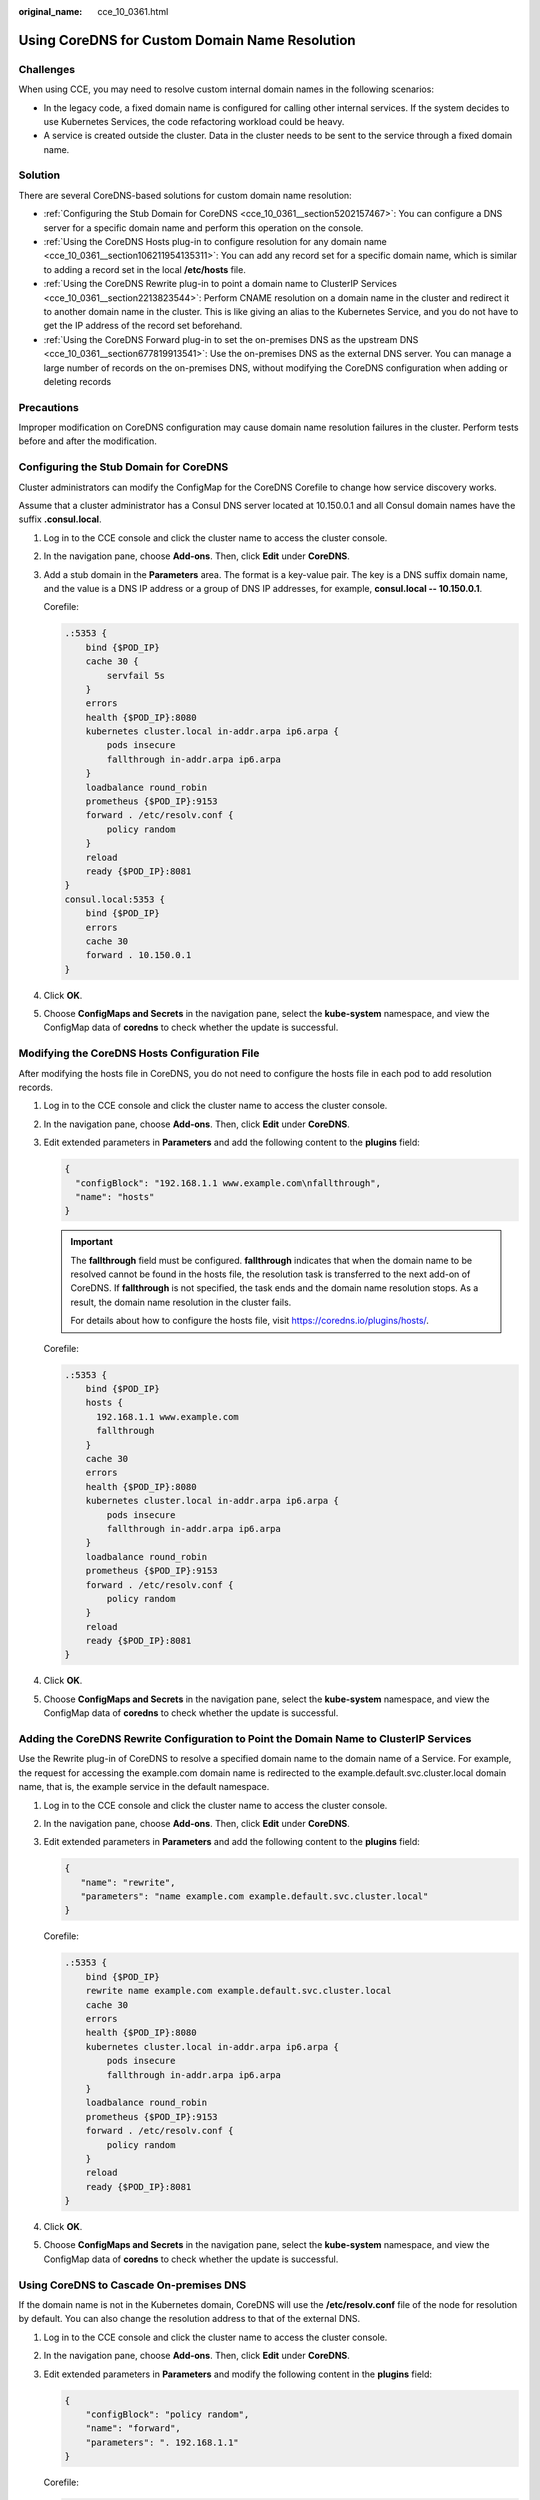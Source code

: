 :original_name: cce_10_0361.html

.. _cce_10_0361:

Using CoreDNS for Custom Domain Name Resolution
===============================================

Challenges
----------

When using CCE, you may need to resolve custom internal domain names in the following scenarios:

-  In the legacy code, a fixed domain name is configured for calling other internal services. If the system decides to use Kubernetes Services, the code refactoring workload could be heavy.
-  A service is created outside the cluster. Data in the cluster needs to be sent to the service through a fixed domain name.

Solution
--------

There are several CoreDNS-based solutions for custom domain name resolution:

-  :ref:`Configuring the Stub Domain for CoreDNS <cce_10_0361__section5202157467>`: You can configure a DNS server for a specific domain name and perform this operation on the console.
-  :ref:`Using the CoreDNS Hosts plug-in to configure resolution for any domain name <cce_10_0361__section106211954135311>`: You can add any record set for a specific domain name, which is similar to adding a record set in the local **/etc/hosts** file.
-  :ref:`Using the CoreDNS Rewrite plug-in to point a domain name to ClusterIP Services <cce_10_0361__section2213823544>`: Perform CNAME resolution on a domain name in the cluster and redirect it to another domain name in the cluster. This is like giving an alias to the Kubernetes Service, and you do not have to get the IP address of the record set beforehand.
-  :ref:`Using the CoreDNS Forward plug-in to set the on-premises DNS as the upstream DNS <cce_10_0361__section677819913541>`: Use the on-premises DNS as the external DNS server. You can manage a large number of records on the on-premises DNS, without modifying the CoreDNS configuration when adding or deleting records

Precautions
-----------

Improper modification on CoreDNS configuration may cause domain name resolution failures in the cluster. Perform tests before and after the modification.

.. _cce_10_0361__section5202157467:

Configuring the Stub Domain for CoreDNS
---------------------------------------

Cluster administrators can modify the ConfigMap for the CoreDNS Corefile to change how service discovery works.

Assume that a cluster administrator has a Consul DNS server located at 10.150.0.1 and all Consul domain names have the suffix **.consul.local**.

#. Log in to the CCE console and click the cluster name to access the cluster console.

#. In the navigation pane, choose **Add-ons**. Then, click **Edit** under **CoreDNS**.

#. Add a stub domain in the **Parameters** area. The format is a key-value pair. The key is a DNS suffix domain name, and the value is a DNS IP address or a group of DNS IP addresses, for example, **consul.local -- 10.150.0.1**.

   Corefile:

   .. code-block::

      .:5353 {
          bind {$POD_IP}
          cache 30 {
              servfail 5s
          }
          errors
          health {$POD_IP}:8080
          kubernetes cluster.local in-addr.arpa ip6.arpa {
              pods insecure
              fallthrough in-addr.arpa ip6.arpa
          }
          loadbalance round_robin
          prometheus {$POD_IP}:9153
          forward . /etc/resolv.conf {
              policy random
          }
          reload
          ready {$POD_IP}:8081
      }
      consul.local:5353 {
          bind {$POD_IP}
          errors
          cache 30
          forward . 10.150.0.1
      }

#. Click **OK**.

#. Choose **ConfigMaps and Secrets** in the navigation pane, select the **kube-system** namespace, and view the ConfigMap data of **coredns** to check whether the update is successful.

.. _cce_10_0361__section106211954135311:

Modifying the CoreDNS Hosts Configuration File
----------------------------------------------

After modifying the hosts file in CoreDNS, you do not need to configure the hosts file in each pod to add resolution records.

#. Log in to the CCE console and click the cluster name to access the cluster console.

#. In the navigation pane, choose **Add-ons**. Then, click **Edit** under **CoreDNS**.

#. Edit extended parameters in **Parameters** and add the following content to the **plugins** field:

   .. code-block::

      {
        "configBlock": "192.168.1.1 www.example.com\nfallthrough",
        "name": "hosts"
      }

   .. important::

      The **fallthrough** field must be configured. **fallthrough** indicates that when the domain name to be resolved cannot be found in the hosts file, the resolution task is transferred to the next add-on of CoreDNS. If **fallthrough** is not specified, the task ends and the domain name resolution stops. As a result, the domain name resolution in the cluster fails.

      For details about how to configure the hosts file, visit https://coredns.io/plugins/hosts/.

   Corefile:

   .. code-block::

      .:5353 {
          bind {$POD_IP}
          hosts {
            192.168.1.1 www.example.com
            fallthrough
          }
          cache 30
          errors
          health {$POD_IP}:8080
          kubernetes cluster.local in-addr.arpa ip6.arpa {
              pods insecure
              fallthrough in-addr.arpa ip6.arpa
          }
          loadbalance round_robin
          prometheus {$POD_IP}:9153
          forward . /etc/resolv.conf {
              policy random
          }
          reload
          ready {$POD_IP}:8081
      }

#. Click **OK**.

#. Choose **ConfigMaps and Secrets** in the navigation pane, select the **kube-system** namespace, and view the ConfigMap data of **coredns** to check whether the update is successful.

.. _cce_10_0361__section2213823544:

Adding the CoreDNS Rewrite Configuration to Point the Domain Name to ClusterIP Services
---------------------------------------------------------------------------------------

Use the Rewrite plug-in of CoreDNS to resolve a specified domain name to the domain name of a Service. For example, the request for accessing the example.com domain name is redirected to the example.default.svc.cluster.local domain name, that is, the example service in the default namespace.

#. Log in to the CCE console and click the cluster name to access the cluster console.

#. In the navigation pane, choose **Add-ons**. Then, click **Edit** under **CoreDNS**.

#. Edit extended parameters in **Parameters** and add the following content to the **plugins** field:

   .. code-block::

      {
         "name": "rewrite",
         "parameters": "name example.com example.default.svc.cluster.local"
      }

   Corefile:

   .. code-block::

      .:5353 {
          bind {$POD_IP}
          rewrite name example.com example.default.svc.cluster.local
          cache 30
          errors
          health {$POD_IP}:8080
          kubernetes cluster.local in-addr.arpa ip6.arpa {
              pods insecure
              fallthrough in-addr.arpa ip6.arpa
          }
          loadbalance round_robin
          prometheus {$POD_IP}:9153
          forward . /etc/resolv.conf {
              policy random
          }
          reload
          ready {$POD_IP}:8081
      }

#. Click **OK**.

#. Choose **ConfigMaps and Secrets** in the navigation pane, select the **kube-system** namespace, and view the ConfigMap data of **coredns** to check whether the update is successful.

.. _cce_10_0361__section677819913541:

Using CoreDNS to Cascade On-premises DNS
----------------------------------------

If the domain name is not in the Kubernetes domain, CoreDNS will use the **/etc/resolv.conf** file of the node for resolution by default. You can also change the resolution address to that of the external DNS.

#. Log in to the CCE console and click the cluster name to access the cluster console.

#. In the navigation pane, choose **Add-ons**. Then, click **Edit** under **CoreDNS**.

#. Edit extended parameters in **Parameters** and modify the following content in the **plugins** field:

   .. code-block::

      {
          "configBlock": "policy random",
          "name": "forward",
          "parameters": ". 192.168.1.1"
      }

   Corefile:

   .. code-block::

      .:5353 {
          bind {$POD_IP}
          cache 30
          errors
          health {$POD_IP}:8080
          kubernetes cluster.local in-addr.arpa ip6.arpa {
              pods insecure
              fallthrough in-addr.arpa ip6.arpa
          }
          loadbalance round_robin
          prometheus {$POD_IP}:9153
          forward . 192.168.1.1 {
              policy random
          }
          reload
          ready {$POD_IP}:8081
      }

#. Click **OK**.

#. Choose **ConfigMaps and Secrets** in the navigation pane, select the **kube-system** namespace, and view the ConfigMap data of **coredns** to check whether the update is successful.
